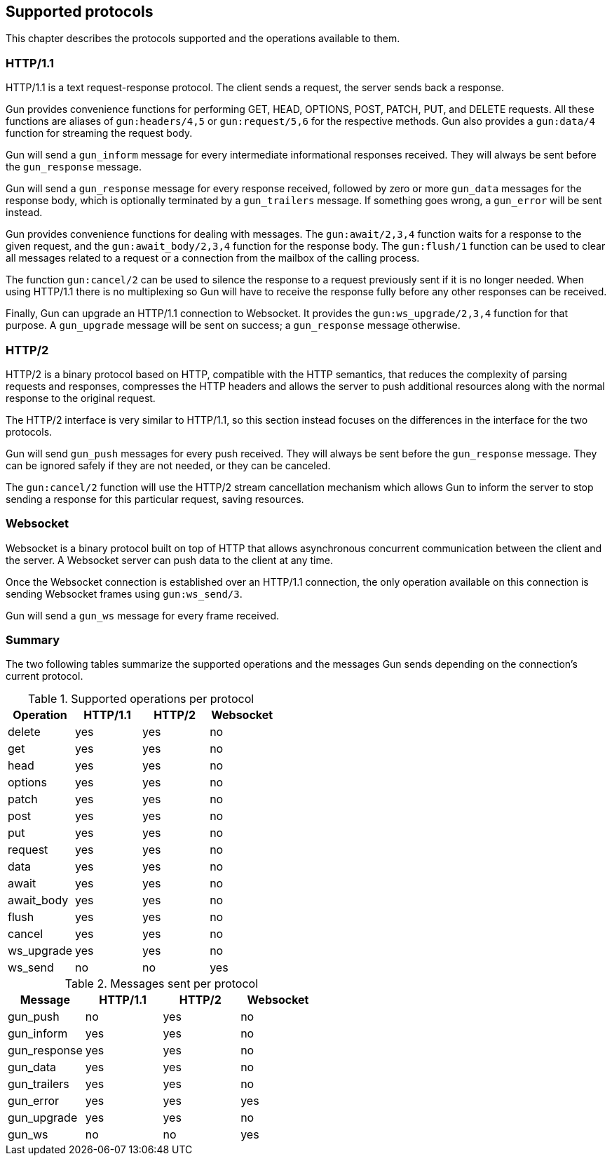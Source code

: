 [[protocols]]
== Supported protocols

This chapter describes the protocols supported and the
operations available to them.

=== HTTP/1.1

HTTP/1.1 is a text request-response protocol. The client
sends a request, the server sends back a response.

Gun provides convenience functions for performing GET, HEAD,
OPTIONS, POST, PATCH, PUT, and DELETE requests. All these
functions are aliases of `gun:headers/4,5` or `gun:request/5,6`
for the respective methods. Gun also provides a `gun:data/4`
function for streaming the request body.

Gun will send a `gun_inform` message for every intermediate
informational responses received. They will always be sent
before the `gun_response` message.

Gun will send a `gun_response` message for every response
received, followed by zero or more `gun_data` messages for
the response body, which is optionally terminated by a
`gun_trailers` message. If something goes wrong, a `gun_error`
will be sent instead.

Gun provides convenience functions for dealing with messages.
The `gun:await/2,3,4` function waits for a response to the given
request, and the `gun:await_body/2,3,4` function for the
response body. The `gun:flush/1` function can be used to clear all
messages related to a request or a connection from the mailbox
of the calling process.

The function `gun:cancel/2` can be used to silence the
response to a request previously sent if it is no longer
needed. When using HTTP/1.1 there is no multiplexing so
Gun will have to receive the response fully before any
other responses can be received.

Finally, Gun can upgrade an HTTP/1.1 connection to Websocket.
It provides the `gun:ws_upgrade/2,3,4` function for that
purpose. A `gun_upgrade` message will be sent on success;
a `gun_response` message otherwise.

=== HTTP/2

HTTP/2 is a binary protocol based on HTTP, compatible with
the HTTP semantics, that reduces the complexity of parsing
requests and responses, compresses the HTTP headers and
allows the server to push additional resources along with
the normal response to the original request.

The HTTP/2 interface is very similar to HTTP/1.1, so this
section instead focuses on the differences in the interface
for the two protocols.

Gun will send `gun_push` messages for every push received.
They will always be sent before the `gun_response` message.
They can be ignored safely if they are not needed, or they
can be canceled.

The `gun:cancel/2` function will use the HTTP/2 stream
cancellation mechanism which allows Gun to inform the
server to stop sending a response for this particular
request, saving resources.

=== Websocket

Websocket is a binary protocol built on top of HTTP that
allows asynchronous concurrent communication between the
client and the server. A Websocket server can push data to
the client at any time.

Once the Websocket connection is established over an HTTP/1.1
connection, the only operation available on this connection
is sending Websocket frames using `gun:ws_send/3`.

Gun will send a `gun_ws` message for every frame received.

=== Summary

The two following tables summarize the supported operations
and the messages Gun sends depending on the connection's
current protocol.

.Supported operations per protocol
[cols="<,3*^",options="header"]
|===
| Operation  | HTTP/1.1 | HTTP/2 | Websocket
| delete     | yes      | yes    | no
| get        | yes      | yes    | no
| head       | yes      | yes    | no
| options    | yes      | yes    | no
| patch      | yes      | yes    | no
| post       | yes      | yes    | no
| put        | yes      | yes    | no
| request    | yes      | yes    | no
| data       | yes      | yes    | no
| await      | yes      | yes    | no
| await_body | yes      | yes    | no
| flush      | yes      | yes    | no
| cancel     | yes      | yes    | no
| ws_upgrade | yes      | yes    | no
| ws_send    | no       | no     | yes
|===

.Messages sent per protocol
[cols="<,3*^",options="header"]
|===
| Message               | HTTP/1.1 | HTTP/2 | Websocket
| gun_push              | no       | yes    | no
| gun_inform            | yes      | yes    | no
| gun_response          | yes      | yes    | no
| gun_data              | yes      | yes    | no
| gun_trailers          | yes      | yes    | no
| gun_error             | yes      | yes    | yes
| gun_upgrade           | yes      | yes    | no
| gun_ws                | no       | no     | yes
|===
